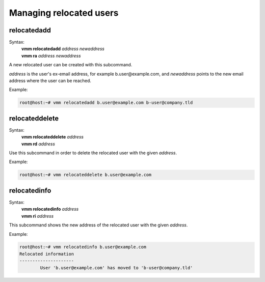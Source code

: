 ========================
Managing relocated users
========================
relocatedadd
------------
Syntax:
 | **vmm relocatedadd** *address newaddress*
 | **vmm ra** *address newaddress*

A new relocated user can be created with this subcommand.

*address* is the user's ex-email address, for example b.user\@example.com,
and *newaddress* points to the new email address where the user can be
reached.

Example:

.. code-block:: console

 root@host:~# vmm relocatedadd b.user@example.com b-user@company.tld

relocateddelete
---------------
Syntax:
 | **vmm relocateddelete** *address*
 | **vmm rd** *address*

Use this subcommand in order to delete the relocated user with the given
*address*.

Example:

.. code-block:: console

 root@host:~# vmm relocateddelete b.user@example.com

relocatedinfo
-------------
Syntax:
 | **vmm relocatedinfo** *address*
 | **vmm ri** *address*

This subcommand shows the new address of the relocated user with the given
*address*.

Example:

.. code-block:: console

 root@host:~# vmm relocatedinfo b.user@example.com
 Relocated information
 ---------------------
         User 'b.user@example.com' has moved to 'b-user@company.tld'

